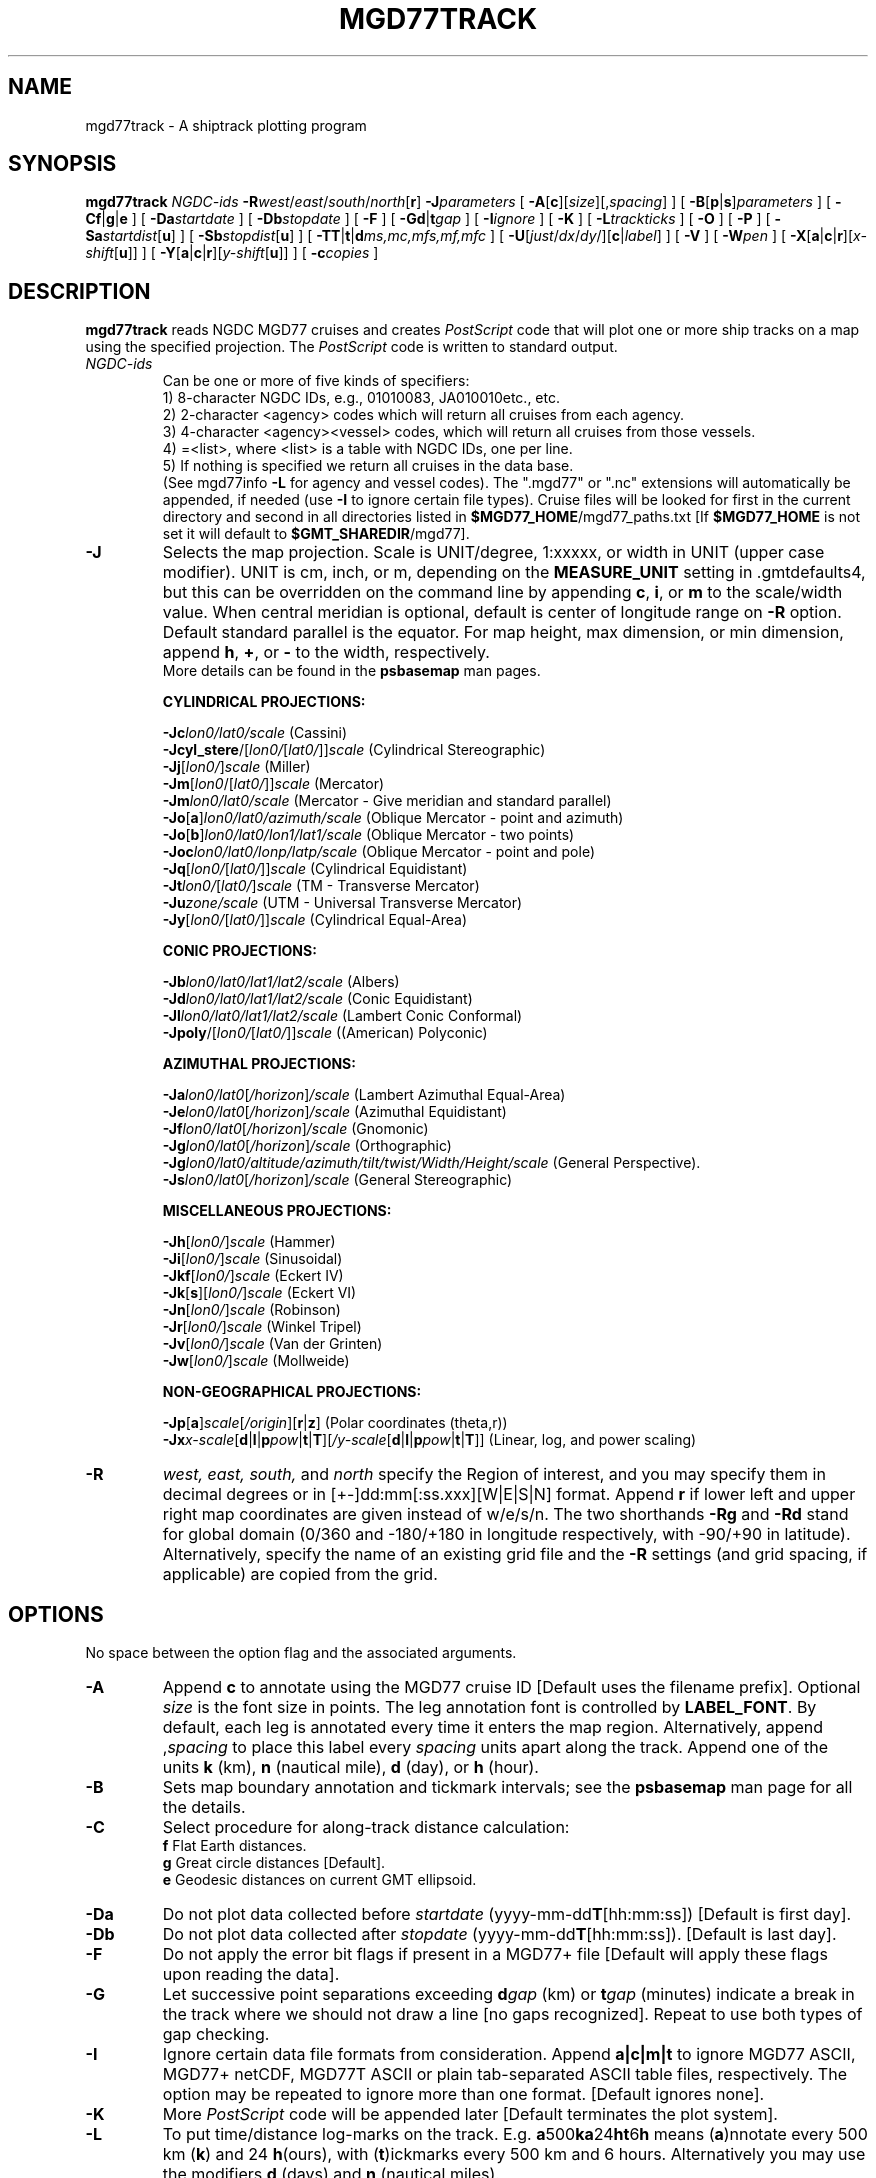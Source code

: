 .TH MGD77TRACK 1 "1 Nov 2015" "GMT 4.5.14" "Generic Mapping Tools"
.SH NAME
mgd77track \- A shiptrack plotting program
.SH SYNOPSIS
\fBmgd77track\fP \fINGDC-ids\fP \fB\-R\fP\fIwest\fP/\fIeast\fP/\fIsouth\fP/\fInorth\fP[\fBr\fP] \fB\-J\fP\fIparameters\fP 
[ \fB\-A\fP[\fBc\fP][\fIsize\fP][,\fIspacing\fP] ]  [ \fB\-B\fP[\fBp\fP|\fBs\fP]\fIparameters\fP ] [ \fB\-C\fP\fBf\fP|\fBg\fP|\fBe\fP ] [ \fB\-Da\fP\fIstartdate\fP ] 
[ \fB\-Db\fP\fIstopdate\fP ] [ \fB\-F\fP ] [ \fB\-G\fP\fBd\fP|\fBt\fP\fIgap\fP ] 
[ \fB\-I\fP\fIignore\fP ] [ \fB\-K\fP ] [ \fB\-L\fP\fItrackticks\fP ] [ \fB\-O\fP ] [ \fB\-P\fP ] [ \fB\-Sa\fP\fIstartdist\fP[\fBu\fP] ] 
[ \fB\-Sb\fP\fIstopdist\fP[\fBu\fP] ] [ \fB\-TT\fP|\fBt\fP|\fBd\fP\fIms,mc,mfs,mf,mfc\fP ] [ \fB\-U\fP[\fIjust\fP/\fIdx\fP/\fIdy\fP/][\fBc\fP|\fIlabel\fP] ] 
[ \fB\-V\fP ] [ \fB\-W\fP\fIpen\fP ] [ \fB\-X\fP[\fBa\fP|\fBc\fP|\fBr\fP][\fIx-shift\fP[\fBu\fP]] ] [ \fB\-Y\fP[\fBa\fP|\fBc\fP|\fBr\fP][\fIy-shift\fP[\fBu\fP]] ] [ \fB\-c\fP\fIcopies\fP ]
.SH DESCRIPTION
\fBmgd77track\fP reads NGDC MGD77 cruises and creates \fIPostScript\fP code that will plot one or more ship tracks on a
map using the specified projection.  The \fIPostScript\fP code is written to standard output.
.TP
\fINGDC-ids\fP
Can be one or more of five kinds of specifiers:
.br
1) 8-character NGDC IDs, e.g., 01010083, JA010010etc., etc.
.br
2) 2-character <agency> codes which will return all cruises from each agency.
.br
3) 4-character <agency><vessel> codes, which will return all cruises from those vessels.
.br
4) =<list>, where <list> is a table with NGDC IDs, one per line.
.br
5) If nothing is specified we return all cruises in the data base.
.br
(See mgd77info \fB\-L\fP for agency and vessel codes).
The ".mgd77" or ".nc" extensions will automatically be appended, if needed (use \fB\-I\fP
to ignore certain file types).  Cruise files will be looked for first in the current directory
and second in all directories listed in \fB$MGD77_HOME\fP/mgd77_paths.txt [If \fB$MGD77_HOME\fP
is not set it will default to \fB$GMT_SHAREDIR\fP/mgd77].
.br
.TP
\fB\-J\fP
Selects the map projection. Scale is UNIT/degree, 1:xxxxx, or width in UNIT (upper case modifier).
UNIT is cm, inch, or m, depending on the \fBMEASURE_UNIT\fP setting in \.gmtdefaults4, but this can be
overridden on the command line by appending \fBc\fP, \fBi\fP, or \fBm\fP to the scale/width value.
When central meridian is optional, default is center of longitude range on \fB\-R\fP option.
Default standard parallel is the equator.
For map height, max dimension, or min dimension, append \fBh\fP, \fB+\fP, or \fB-\fP to the width,
respectively.
.br
More details can be found in the \fBpsbasemap\fP man pages.
.br
.sp
\fBCYLINDRICAL PROJECTIONS:\fP
.br
.sp
\fB\-Jc\fP\fIlon0/lat0/scale\fP (Cassini)
.br
\fB\-Jcyl_stere\fP/[\fIlon0/\fP[\fIlat0/\fP]]\fIscale\fP (Cylindrical Stereographic)
.br
\fB\-Jj\fP[\fIlon0/\fP]\fIscale\fP (Miller)
.br
\fB\-Jm\fP[\fIlon0\fP/[\fIlat0/\fP]]\fIscale\fP (Mercator)
.br
\fB\-Jm\fP\fIlon0/lat0/scale\fP (Mercator - Give meridian and standard parallel)
.br
\fB\-Jo\fP[\fBa\fP]\fIlon0/lat0/azimuth/scale\fP (Oblique Mercator - point and azimuth)
.br
\fB\-Jo\fP[\fBb\fP]\fIlon0/lat0/lon1/lat1/scale\fP (Oblique Mercator - two points)
.br
\fB\-Joc\fP\fIlon0/lat0/lonp/latp/scale\fP (Oblique Mercator - point and pole)
.br
\fB\-Jq\fP[\fIlon0/\fP[\fIlat0/\fP]]\fIscale\fP (Cylindrical Equidistant)
.br
\fB\-Jt\fP\fIlon0/\fP[\fIlat0/\fP]\fIscale\fP (TM - Transverse Mercator)
.br
\fB\-Ju\fP\fIzone/scale\fP (UTM - Universal Transverse Mercator)
.br
\fB\-Jy\fP[\fIlon0/\fP[\fIlat0/\fP]]\fIscale\fP (Cylindrical Equal-Area) 
.br
.sp
\fBCONIC PROJECTIONS:\fP
.br
.sp
\fB\-Jb\fP\fIlon0/lat0/lat1/lat2/scale\fP (Albers)
.br
\fB\-Jd\fP\fIlon0/lat0/lat1/lat2/scale\fP (Conic Equidistant)
.br
\fB\-Jl\fP\fIlon0/lat0/lat1/lat2/scale\fP (Lambert Conic Conformal)
.br
\fB\-Jpoly\fP/[\fIlon0/\fP[\fIlat0/\fP]]\fIscale\fP ((American) Polyconic)
.br
.sp
\fBAZIMUTHAL PROJECTIONS:\fP
.br
.sp
\fB\-Ja\fP\fIlon0/lat0\fP[\fI/horizon\fP]\fI/scale\fP (Lambert Azimuthal Equal-Area)
.br
\fB\-Je\fP\fIlon0/lat0\fP[\fI/horizon\fP]\fI/scale\fP (Azimuthal Equidistant)
.br
\fB\-Jf\fP\fIlon0/lat0\fP[\fI/horizon\fP]\fI/scale\fP (Gnomonic)
.br
\fB\-Jg\fP\fIlon0/lat0\fP[\fI/horizon\fP]\fI/scale\fP (Orthographic)
.br
\fB\-Jg\fP\fIlon0/lat0/altitude/azimuth/tilt/twist/Width/Height/scale\fP (General Perspective).
.br
\fB\-Js\fP\fIlon0/lat0\fP[\fI/horizon\fP]\fI/scale\fP (General Stereographic)
.br
.sp
\fBMISCELLANEOUS PROJECTIONS:\fP
.br
.sp
\fB\-Jh\fP[\fIlon0/\fP]\fIscale\fP (Hammer)
.br
\fB\-Ji\fP[\fIlon0/\fP]\fIscale\fP (Sinusoidal)
.br
\fB\-Jkf\fP[\fIlon0/\fP]\fIscale\fP (Eckert IV)
.br
\fB\-Jk\fP[\fBs\fP][\fIlon0/\fP]\fIscale\fP (Eckert VI)
.br
\fB\-Jn\fP[\fIlon0/\fP]\fIscale\fP (Robinson)
.br
\fB\-Jr\fP[\fIlon0/\fP]\fIscale\fP (Winkel Tripel)
.br
\fB\-Jv\fP[\fIlon0/\fP]\fIscale\fP (Van der Grinten)
.br
\fB\-Jw\fP[\fIlon0/\fP]\fIscale\fP (Mollweide)
.br
.sp
\fBNON-GEOGRAPHICAL PROJECTIONS:\fP
.br
.sp
\fB\-Jp\fP[\fBa\fP]\fIscale\fP[\fI/origin\fP][\fBr\fP|\fBz\fP] (Polar coordinates (theta,r))
.br
\fB\-Jx\fP\fIx-scale\fP[\fBd\fP|\fBl\fP|\fBp\fP\fIpow\fP|\fBt\fP|\fBT\fP][\fI/y-scale\fP[\fBd\fP|\fBl\fP|\fBp\fP\fIpow\fP|\fBt\fP|\fBT\fP]] (Linear, log, and power scaling)
.br
.TP
\fB\-R\fP
\fIwest, east, south,\fP and \fInorth\fP specify the Region of interest, and you may specify them
in decimal degrees or in [+-]dd:mm[:ss.xxx][W|E|S|N] format.  Append \fBr\fP if lower left and upper right
map coordinates are given instead of w/e/s/n.  The two shorthands \fB\-Rg\fP and \fB\-Rd\fP stand for global domain
(0/360 and -180/+180 in longitude respectively, with -90/+90 in latitude). Alternatively, specify the name
of an existing grid file and the \fB\-R\fP settings (and grid spacing, if applicable) are copied from the grid.
.SH OPTIONS
No space between the option flag and the associated arguments.
.TP
\fB\-A\fP
Append \fBc\fP to annotate using the MGD77 cruise ID [Default uses the filename prefix].
Optional \fIsize\fP is the font size in points.  The leg annotation font is controlled by \fBLABEL_FONT\fP.
By default, each leg is annotated every time it enters the map region. Alternatively, append ,\fIspacing\fP to place
this label every \fIspacing\fP units apart along the track.  Append one of the units \fBk\fP (km), \fBn\fP (nautical mile),
\fBd\fP (day), or \fBh\fP (hour).
.TP
\fB\-B\fP
Sets map boundary annotation and tickmark intervals; see the
\fBpsbasemap\fP man page for all the details.
.TP
\fB\-C\fP
Select procedure for along-track distance calculation:
.br
	\fBf\fP Flat Earth distances.
.br
	\fBg\fP Great circle distances [Default].
.br
	\fBe\fP Geodesic distances on current GMT ellipsoid.
.TP
\fB\-Da\fP
Do not plot data collected before \fIstartdate\fP (yyyy-mm-dd\fBT\fP[hh:mm:ss])  [Default is first day].
.TP
\fB\-Db\fP
Do not plot data collected after \fIstopdate\fP (yyyy-mm-dd\fBT\fP[hh:mm:ss]). [Default is last day].
.TP
\fB\-F\fP
Do not apply the error bit flags if present in a MGD77+ file [Default will apply these flags upon reading the data].
.TP
\fB\-G\fP
Let successive point separations exceeding \fBd\fP\fIgap\fP (km) or \fBt\fP\fIgap\fP (minutes) indicate a break
in the track where we should not draw a line [no gaps recognized].  Repeat to use both types of gap checking.
.TP
\fB\-I\fP
Ignore certain data file formats from consideration. Append \fBa|c|m|t\fP to ignore
MGD77 ASCII, MGD77+ netCDF, MGD77T ASCII or plain tab-separated ASCII table files, respectively. The option may
be repeated to ignore more than one format.  [Default ignores none].
.TP
\fB\-K\fP
More \fIPostScript\fP code will be appended later [Default terminates the plot system].
.TP
\fB\-L\fP
To put time/distance log-marks on the track. E.g. \fBa\fP500\fBka\fP24\fBht\fP6\fBh\fP means (\fBa\fP)nnotate
every 500 km (\fBk\fP) and 24 \fBh\fP(ours), with (\fBt\fP)ickmarks every 500 km and 6 hours.
Alternatively you may use the modifiers \fBd\fP (days) and \fBn\fP (nautical miles).
.TP
\fB\-O\fP
Selects Overlay plot mode [Default initializes a new plot system].
.TP
\fB\-P\fP
Selects Portrait plotting mode [Default is Landscape, see \fBgmtdefaults\fP to change this].
.TP
\fB\-Sa\fP
Do not plot data that are less than \fIstartdist\fP meter along track from port of departure.
Append \fBk\fP for km, \fBm\fP for miles, or \fBn\fP for nautical miles [Default is 0 meters].
.TP
\fB\-Sb\fP
Do not plot data that are more than \fIstopdist\fP meter along track from port of departure.
Append \fBk\fP for km, \fBm\fP for miles, or \fBn\fP for nautical miles [Default is end of track].
.TP
\fB\-T\fP
Controls the attributes of the three kinds of markers (\fBT\fP for the first time marker in a new
day, \fBt\fP for additional time markers in the same day, and \fBd\fP for distance markers).  For each
of these you can specify the 5 comma-separated attributes \fImarkersize\fP, \fImarkercolor\fP,
\fImarkerfontsize\fP, \fImarkerfont\fP, and \fImarkerfontcolor\fP.  Repeat the \fB\-T\fP option for
each marker type.
.TP
\fB\-U\fP
Draw Unix System time stamp on plot.
By adding \fIjust/dx/dy/\fP, the user may specify the justification of the stamp and
where the stamp should fall on the page relative to lower left corner of the plot.
For example, BL/0/0 will align the lower left corner of the time stamp with the lower left corner of the plot.
Optionally, append a \fIlabel\fP, or \fBc\fP (which will plot the command string.).
The \fBGMT\fP parameters \fBUNIX_TIME\fP, \fBUNIX_TIME_POS\fP, and \fBUNIX_TIME_FORMAT\fP can affect the appearance;
see the \fBgmtdefaults\fP man page for details.
The time string will be in the locale set by the environment variable \fBTZ\fP (generally local time).
.TP
\fB\-W\fP
Append \fIpen\fP used for the trackline. [Default is 0.25p,black]. 
[Default is solid].
.TP
\fB\-X\fP \fB\-Y\fP
Shift plot origin relative to the current origin by (\fIx-shift,y-shift\fP) and
optionally append the length unit (\fBc\fP, \fBi\fP, \fBm\fP, \fBp\fP).
You can prepend \fBa\fP to shift the origin back to the original position after plotting,
or prepend  \fBr\fP [Default] to reset the current origin to the new location.
If \fB\-O\fP is used then the default (\fIx-shift,y-shift\fP) is (0,0), otherwise it is
(r1i, r1i) or (r2.5c, r2.5c).
Alternatively, give \fBc\fP to align the center coordinate (x or y) of the plot with the center of the page
based on current page size.
.TP
\fB\-V\fP
Selects verbose mode, which will send progress reports to stderr [Default runs "silently"].
.TP
\fB\-c\fP
Specifies the number of plot copies. [Default is 1].
.SH EXAMPLES
To generate a Mercator plot of the track of the cruise 01010007 in the area 70W to
20E, 40S to 20N, using a Mercator scale of 0.1inch/degree, label the tracks with 10 points characters, annotate
the boundaries every 10 degrees, draw gridlines every 5 degrees, and mark the track every day and 1000 km,
with ticks every 6 hours and 250 km, and send the plot to the default printer,
enter the following command:
.br
.sp
\fBmgd77track\fP 01010007 \fB\-R\fP 70W/20E/40S/20N \fB\-Jm\fP 0.1 \fB\-B\fP 10\fBg\fP5 \fB\-A\fP 10 \fB\-L\fP a1da1000kf6hf250k | lpr
.SH "SEE ALSO"
.IR mgd77info (1),
.IR psbasemap (1)
.IR mgd77list (1)
.SH REFERENCES
Wessel, P., and W. H. F. Smith, 2015, The Generic Mapping Tools (GMT) version
4.5.14 Technical Reference & Cookbook, SOEST/NOAA.
.br
Wessel, P., and W. H. F. Smith, 1998, New, Improved Version of Generic Mapping
Tools Released, EOS Trans., AGU, 79 (47), p. 579.
.br
Wessel, P., and W. H. F. Smith, 1995, New Version of the Generic Mapping Tools
Released, EOS Trans., AGU, 76 (33), p. 329.
.br
Wessel, P., and W. H. F. Smith, 1995, New Version of the Generic Mapping Tools
Released, http://www.agu.org/eos_elec/95154e.html, Copyright 1995 by the
American Geophysical Union.
.br
Wessel, P., and W. H. F. Smith, 1991, Free Software Helps Map and Display Data,
EOS Trans., AGU, 72 (41), p. 441.
.br
The Marine Geophysical Data Exchange Format - "MGD77", see
\fIhttp://www.ngdc.noaa.gov/mgg/dat/geodas/docs/mgd77.txt\fP
.br
